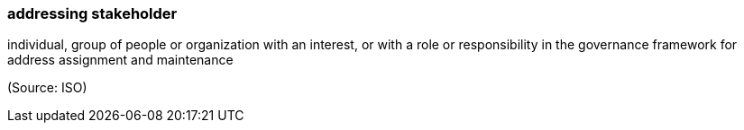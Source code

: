 === addressing stakeholder

individual, group of people or organization with an interest, or with a role or responsibility in the governance framework for address assignment and maintenance

(Source: ISO)

